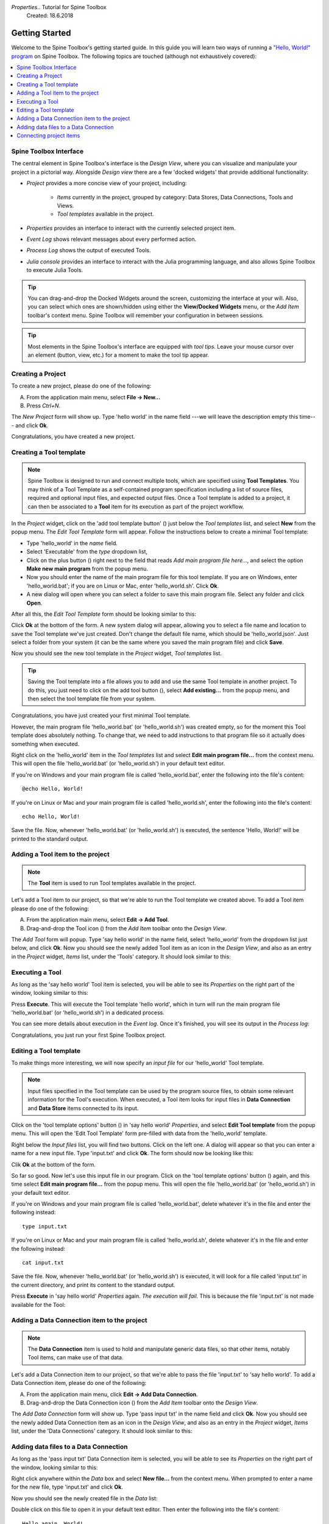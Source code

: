 *Properties*..  Tutorial for Spine Toolbox
    Created: 18.6.2018

.. |dc_icon| image:: ../../spinetoolbox/ui/resources/dc_icon.png
            :width: 24
.. |plus| image:: ../../spinetoolbox/ui/resources/plus.png
          :width: 16
.. |tool_icon| image:: ../../spinetoolbox/ui/resources/tool_icon.png
             :width: 24
.. |add_tool_template| image:: ../../spinetoolbox/ui/resources/add_tool.png
              :width: 24
.. |tool_template_options| image:: ../../spinetoolbox/ui/resources/tool_options.png
             :width: 24



.. _SpineData.jl: https://gitlab.vtt.fi/spine/data/tree/manuelma
.. _SpineModel.jl: https://gitlab.vtt.fi/spine/model/tree/manuelma
.. _Jupyter: http://jupyter.org/
.. _IJulia.jl: https://github.com/JuliaLang/IJulia.jl


***************
Getting Started
***************

Welcome to the Spine Toolbox's getting started guide.
In this guide you will learn two ways of running a `"Hello, World!" program
<https://en.wikipedia.org/wiki/%22Hello,_World!%22_program>`_ on Spine Toolbox.
The following topics are touched (although not exhaustively covered):

.. contents::
   :local:


Spine Toolbox Interface
-----------------------

The central element in Spine Toolbox's interface is the *Design View*,
where you can visualize and manipulate your project in a pictorial way.
Alongside *Design view* there are a few 'docked widgets' that provide additional functionality:

- *Project* provides a more concise view of your project, including:

   - *Items* currently in the project, grouped by category:
     Data Stores, Data Connections, Tools and Views.
   - *Tool templates* available in the project.

- *Properties* provides an interface to interact with the currently selected project item.
- *Event Log* shows relevant messages about every performed action.
- *Process Log* shows the output of executed Tools.
- *Julia console* provides an interface to interact with the Julia programming language,
  and also allows Spine Toolbox to execute Julia Tools.

.. tip:: You can drag-and-drop the Docked Widgets around the screen,
   customizing the interface at your will.
   Also, you can select which ones are shown/hidden using either the **View/Docked Widgets** menu,
   or the *Add Item* toolbar's context menu.
   Spine Toolbox will remember your configuration in between sessions.

.. tip:: Most elements in the Spine Toolbox's interface are equipped with *tool tips*. Leave your mouse
   cursor over an element (button, view, etc.) for a moment to make the tool tip appear.

Creating a Project
------------------

To create a new project, please do one of the following:

A) From the application main menu, select **File -> New...**
B) Press *Ctrl+N*.

The *New Project* form will show up.
Type 'hello world' in the name field ---we will leave the description empty this time--- and click **Ok**.

Congratulations, you have created a new project.

Creating a Tool template
------------------------

.. note:: Spine Toolbox is designed to run and connect multiple tools, which are specified using **Tool Templates**.
   You may think of a Tool Template as a self-contained program specification including a list of source files,
   required and optional input files, and expected output files. Once a Tool template is added to a project, it can
   then be associated to a **Tool** item for its execution as part of the project workflow.

In the *Project* widget, click on the 'add tool template button' (|add_tool_template|)
just below the *Tool templates* list, and select **New** from the popup menu.
The *Edit Tool Template* form will appear. Follow the instructions below to create a minimal Tool template:

- Type 'hello_world' in the *name* field.
- Select 'Executable' from the *type* dropdown list,
- Click on the plus button (|plus|) right next to the field that reads *Add main program file here...*, and
  select the option **Make new main program** from the popup menu.
- Now you should enter the name of the main program file for this tool template.
  If you are on Windows, enter 'hello_world.bat';
  if you are on Linux or Mac, enter 'hello_world.sh'. Click **Ok**.
- A new dialog will open where you can select a folder to save this main program file.
  Select any folder and click **Open**.

After all this, the *Edit Tool Template* form should be looking similar to this:

.. image:: img/hello_world_tool_template_editor.png
  :align: center

Click **Ok** at the bottom of the form. A new system dialog will appear, allowing you to
select a file name and location to save the Tool template we've just created.
Don't change the default file name, which should be 'hello_world.json'.
Just select a folder from your system (it can be the same where you saved the main program file)
and click **Save**.

Now you should see the new tool template in the *Project* widget, *Tool templates* list.

.. tip:: Saving the Tool template into a file allows you to add and use the same Tool template in
   another project. To do this, you just need to click on the add tool button (|add_tool_template|),
   select **Add existing...** from the popup menu, and then select the tool template file from your system.

Congratulations, you have just created your first minimal Tool template.

However, the main program file 'hello_world.bat' (or 'hello_world.sh') was created empty, so for the moment this Tool
template does absolutely nothing. To change that, we need to add instructions to that program file so it actually
does something when executed.

Right click on the 'hello_world' item in the *Tool templates* list and select **Edit main program file...** from the
context menu. This will open the file 'hello_world.bat' (or 'hello_world.sh') in your default text editor.

If you're on Windows and your main program file is called 'hello_world.bat',
enter the following into the file's content::

    @echo Hello, World!

If you're on Linux or Mac and your main program file is called 'hello_world.sh',
enter the following into the file's content::

    echo Hello, World!

Save the file.
Now, whenever 'hello_world.bat' (or 'hello_world.sh') is executed, the sentence 'Hello, World!'
will be printed to the standard output.


Adding a Tool item to the project
---------------------------------

.. note:: The **Tool** item is used to run Tool templates available in the project.

Let's add a Tool item to our project, so that we're able to run the Tool template we created above.
To add a Tool item please do one of the following:

A) From the application main menu, select **Edit -> Add Tool**.
B) Drag-and-drop the Tool icon (|tool_icon|) from the *Add Item* toolbar onto the *Design View*.

The *Add Tool* form will popup.
Type 'say hello world' in the name field, select 'hello_world' from the dropdown list just below, and click **Ok**.
Now you should see the newly added Tool item as an icon in the *Design View*,
and also as an entry in the *Project* widget, *Items* list, under the 'Tools' category. It should
look similar to this:

.. image:: img/say_hello_world_tool.png
   :align: center


Executing a Tool
----------------

As long as the 'say hello world' Tool item is selected, you will be able to see its *Properties* on the right part
of the window, looking similar to this:

.. image:: img/say_hello_world_tool_properties.png
   :align: center

Press **Execute**. This will execute the Tool template 'hello world',
which in turn will run the main program file 'hello_world.bat' (or 'hello_world.sh') in a dedicated process.

You can see more details about execution in the *Event log*. Once it's finished, you will see its output in
the *Process log*:

.. image:: img/hello_world_event_process_log.png
   :align: center

Congratulations, you just run your first Spine Toolbox project.

Editing a Tool template
-----------------------

To make things more interesting, we will now specify an *input file* for our 'hello_world' Tool template.

.. note:: Input files specified in the Tool template can be used by the program source files, to obtain some relevant
   information for the Tool's execution. When executed, a Tool item looks for input files in
   **Data Connection** and **Data Store** items connected to its input.

Click on the 'tool template options' button (|tool_template_options|) in 'say hello world'
*Properties*, and select **Edit Tool template** from the popup menu.
This will open the 'Edit Tool Template' form pre-filled with data from the 'hello_world' template.

Right below the *Input files* list, you will find two buttons. Click on the left one.
A dialog will appear so that you can enter a
name for a new input file. Type 'input.txt' and click **Ok**. The form
should now be looking like this:

.. image:: img/hello_world_input_tool_template_editor.png
  :align: center

Clik **Ok** at the bottom of the form.

So far so good. Now let's use this input file in our program.
Click on the 'tool template options' button (|tool_template_options|) again,
and this time select **Edit main program file...** from the popup menu. This will open the file
'hello_world.bat' (or 'hello_world.sh') in your default text editor.

If you're on Windows and your main program file is called 'hello_world.bat',
delete whatever it's in the file and enter the following instead::

    type input.txt

If you're on Linux or Mac and your main program file is called 'hello_world.sh',
delete whatever it's in the file and enter the following instead::

    cat input.txt

Save the file.
Now, whenever 'hello_world.bat' (or 'hello_world.sh') is executed, it will look for a file called 'input.txt'
in the current directory, and print its content to the standard output.

Press **Execute** in 'say hello world' *Properties* again.
*The execution will fail.* This is because the file 'input.txt' is not
made available for the Tool:

.. image:: img/hello_world_failed.png
  :align: center



Adding a Data Connection item to the project
--------------------------------------------

.. note:: The **Data Connection** item is used to hold and manipulate generic data files,
   so that other items, notably Tool items, can make use of that data.

Let's add a Data Connection item to our project, so that we're able to pass the file 'input.txt' to 'say hello world'.
To add a Data Connection item, please do one of the following:

A) From the application main menu, click **Edit -> Add Data Connection**.
B) Drag-and-drop the Data Connection icon (|dc_icon|) from the *Add Item* toolbar onto the *Design View*.

The *Add Data Connection* form will show up.
Type 'pass input txt' in the name field and click **Ok**.
Now you should see the newly added Data Connection item as an icon in the *Design View*,
and also as an entry in the *Project* widget, *Items* list, under the 'Data Connections' category. It should
look similar to this:

.. image:: img/pass_input_txt_dc_and_say_hello_world_tool.png
   :align: center


Adding data files to a Data Connection
--------------------------------------

As long as the 'pass input txt' Data Connection item is selected,
you will be able to see its *Properties* on the right part
of the window, looking similar to this:

.. image:: img/pass_input_txt_dc_properties.png
   :align: center

Right click anywhere within the *Data* box and select **New file...** from the context menu.
When prompted to enter a name for the new file, type 'input.txt' and click **Ok**.

Now you should see the newly created file in the *Data* list:

.. image:: img/pass_input_txt_dc_properties_with_file.png
   :align: center

Double click on this file to open it in your default text editor. Then enter the following into the file's content::

    Hello again, World!

Save the file.

Connecting project items
------------------------

As mentioned above, a Tool item looks for input files in
Data Connection and Data Store items connected to its input. Thus, what we need to do now is
create a *connection* from 'pass input txt' to 'say hello world', so the file 'input.txt' gets passed.

To do this, click on the *connector* button at the center of 'pass input txt' in the *Design view*, and then
on the corresponding button of 'say hello world'. This will create an arrow pointing from one to another,
as seen below:

.. image:: img/pass_input_txt_dc_to_say_hello_world_tool.png
   :align: center

Select 'say hello world' and press **Execute**. The Tool will run successfully this time:

.. image:: img/hello_again_world_event_process_log.png
   :align: center

That's all for now. I hope you've enjoyed following this guide as much as I enjoyed writing it. See you next time.
